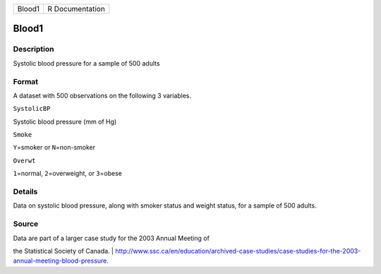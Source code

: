 +----------+-------------------+
| Blood1   | R Documentation   |
+----------+-------------------+

Blood1
------

Description
~~~~~~~~~~~

Systolic blood pressure for a sample of 500 adults

Format
~~~~~~

A dataset with 500 observations on the following 3 variables.

``SystolicBP``

Systolic blood pressure (mm of Hg)

``Smoke``

``Y``\ =smoker or ``N``\ =non-smoker

``Overwt``

``1``\ =normal, ``2``\ =overweight, or ``3``\ =obese

Details
~~~~~~~

Data on systolic blood pressure, along with smoker status and weight
status, for a sample of 500 adults.

Source
~~~~~~

| Data are part of a larger case study for the 2003 Annual Meeting of
the Statistical Society of Canada.
| 
http://www.ssc.ca/en/education/archived-case-studies/case-studies-for-the-2003-annual-meeting-blood-pressure.
